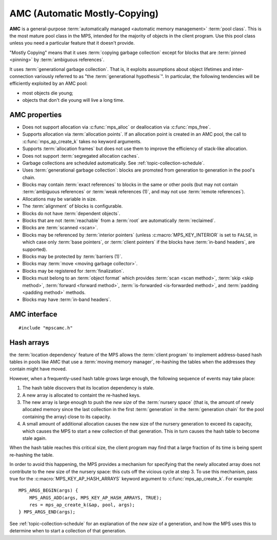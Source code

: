 .. Sources:

    `<https://info.ravenbrook.com/project/mps/master/manual/wiki/pool_classes.html>`_
    `<https://info.ravenbrook.com/project/mps/master/design/poolamc/>`_

.. index::
   single: AMC pool class
   single: pool class; AMC

.. _pool-amc:

AMC (Automatic Mostly-Copying)
==============================

**AMC** is a general-purpose :term:`automatically managed <automatic
memory management>` :term:`pool class`. This is the most mature pool
class in the MPS, intended for the majority of objects in the client
program. Use this pool class unless you need a particular feature that
it doesn't provide.

"Mostly Copying" means that it uses :term:`copying garbage collection`
except for blocks that are :term:`pinned <pinning>` by
:term:`ambiguous references`. 

It uses :term:`generational garbage collection`. That is, it exploits
assumptions about object lifetimes and inter-connection variously
referred to as "the :term:`generational hypothesis`". In particular,
the following tendencies will be efficiently exploited by an AMC pool:

- most objects die young;

- objects that don't die young will live a long time.


.. index::
   single: AMC pool class; properties

AMC properties
--------------

* Does not support allocation via :c:func:`mps_alloc` or deallocation
  via :c:func:`mps_free`.

* Supports allocation via :term:`allocation points`. If an allocation
  point is created in an AMC pool, the call to
  :c:func:`mps_ap_create_k` takes no keyword arguments.

* Supports :term:`allocation frames` but does not use them to improve
  the efficiency of stack-like allocation.

* Does not support :term:`segregated allocation caches`.

* Garbage collections are scheduled automatically. See
  :ref:`topic-collection-schedule`.

* Uses :term:`generational garbage collection`: blocks are promoted
  from generation to generation in the pool's chain.

* Blocks may contain :term:`exact references` to blocks in the same or
  other pools (but may not contain :term:`ambiguous references` or
  :term:`weak references (1)`, and may not use :term:`remote
  references`).

* Allocations may be variable in size.

* The :term:`alignment` of blocks is configurable.

* Blocks do not have :term:`dependent objects`.

* Blocks that are not :term:`reachable` from a :term:`root` are
  automatically :term:`reclaimed`.

* Blocks are :term:`scanned <scan>`.

* Blocks may be referenced by :term:`interior pointers` (unless
  :c:macro:`MPS_KEY_INTERIOR` is set to ``FALSE``, in which case only
  :term:`base pointers`, or :term:`client pointers` if the blocks
  have :term:`in-band headers`, are supported).

* Blocks may be protected by :term:`barriers (1)`.

* Blocks may :term:`move <moving garbage collector>`.

* Blocks may be registered for :term:`finalization`.

* Blocks must belong to an :term:`object format` which provides
  :term:`scan <scan method>`, :term:`skip <skip method>`,
  :term:`forward <forward method>`, :term:`is-forwarded <is-forwarded
  method>`, and :term:`padding <padding method>` methods.

* Blocks may have :term:`in-band headers`.


.. index::
   single: AMC pool class; interface

AMC interface
-------------

::

   #include "mpscamc.h"

.. c:function:: mps_pool_class_t mps_class_amc(void)

    Return the :term:`pool class` for an AMC (Automatic
    Mostly-Copying) :term:`pool`.

    When creating an AMC pool, :c:func:`mps_pool_create_k` requires
    one :term:`keyword argument`:

    * :c:macro:`MPS_KEY_FORMAT` (type :c:type:`mps_fmt_t`) specifies
      the :term:`object format` for the objects allocated in the pool.
      The format must provide a :term:`scan method`, a :term:`skip
      method`, a :term:`forward method`, an :term:`is-forwarded
      method` and a :term:`padding method`.

    It accepts three optional keyword arguments:

    * :c:macro:`MPS_KEY_CHAIN` (type :c:type:`mps_chain_t`) specifies
      the :term:`generation chain` for the pool. If not specified, the
      pool will use the arena's default chain.

    * :c:macro:`MPS_KEY_INTERIOR` (type :c:type:`mps_bool_t`, default
      ``TRUE``) specifies whether :term:`ambiguous <ambiguous
      reference>` :term:`interior pointers` to blocks in the pool keep
      objects alive. If this is ``FALSE``, then only :term:`client
      pointers` keep objects alive.

    * :c:macro:`MPS_KEY_EXTEND_BY` (type :c:type:`size_t`,
      default 4096) is the minimum :term:`size` of the memory segments
      that the pool requests from the :term:`arena`. Larger segments
      reduce the per-segment overhead, but increase
      :term:`fragmentation` and :term:`retention`.

    For example::

        MPS_ARGS_BEGIN(args) {
            MPS_ARGS_ADD(args, MPS_KEY_FORMAT, fmt);
            res = mps_pool_create_k(&pool, arena, mps_class_amc(), args);
        } MPS_ARGS_END(args);

    When creating an :term:`allocation point` on an AMC pool,
    :c:func:`mps_ap_create_k` accepts one optional keyword argument:

    * :c:macro:`MPS_KEY_AP_HASH_ARRAYS` (type :c:type:`mps_bool_t`,
      defaulting to false) specifies (if true) that blocks allocated
      from the allocation point do not contribute to the *new size* of
      the :term:`nursery space` for the purposes of deciding whether
      to start a collection of that generation. See
      :ref:`pool-amc-hash-arrays`.


.. index::
   pair: AMC pool class; hash arrays

.. _pool-amc-hash-arrays:

Hash arrays
-----------

the :term:`location dependency` feature of the MPS allows the
:term:`client program` to implement address-based hash tables in pools
like AMC that use a :term:`moving memory manager`, re-hashing the
tables when the addresses they contain might have moved.

However, when a frequently-used hash table grows large enough, the
following sequence of events may take place:

1. The hash table discovers that its location dependency is stale.

2. A new array is allocated to containt the re-hashed keys.

3. The new array is large enough to push the *new size* of the
   :term:`nursery space` (that is, the amount of newly allocated
   memory since the last collection in the first :term:`generation` in
   the :term:`generation chain` for the pool containing the array)
   close to its capacity.

4. A small amount of additional allocation causes the new size of the
   nursery generation to exceed its capacity, which causes the MPS to
   start a new collection of that generation. This in turn causes the
   hash table to become stale again.

When the hash table reaches this critical size, the client program may
find that a large fraction of its time is being spent re-hashing the
table.

In order to avoid this happening, the MPS provides a mechanism for
specifying that the newly allocated array does not contribute to the
new size of the nursery space: this cuts off the vicious cycle at step
3. To use this mechanism, pass true for the
:c:macro:`MPS_KEY_AP_HASH_ARRAYS` keyword argument to
:c:func:`mps_ap_create_k`. For example::

    MPS_ARGS_BEGIN(args) {
        MPS_ARGS_ADD(args, MPS_KEY_AP_HASH_ARRAYS, TRUE);
        res = mps_ap_create_k(&ap, pool, args);
    } MPS_ARGS_END(args);

See :ref:`topic-collection-schedule` for an explanation of the *new
size* of a generation, and how the MPS uses this to determine when to
start a collection of that generation.
